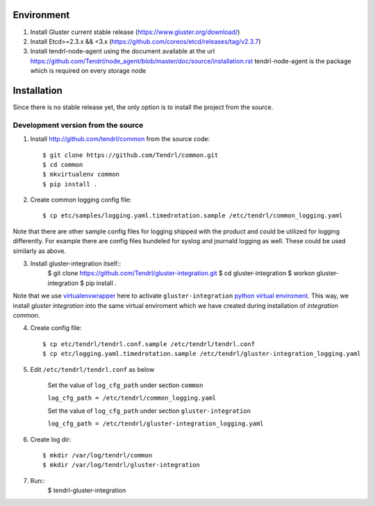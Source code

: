 ===========
Environment
===========

1. Install Gluster current stable release (https://www.gluster.org/download/)
2. Install Etcd>=2.3.x && <3.x (https://github.com/coreos/etcd/releases/tag/v2.3.7)
3. Install tendrl-node-agent using the document available at the url
   https://github.com/Tendrl/node_agent/blob/master/doc/source/installation.rst
   tendrl-node-agent is the package which is required on every storage node

============
Installation
============

Since there is no stable release yet, the only option is to install the project from the source.

Development version from the source
-----------------------------------

1. Install http://github.com/tendrl/common from the source code::

    $ git clone https://github.com/Tendrl/common.git
    $ cd common
    $ mkvirtualenv common
    $ pip install .

2. Create common logging config file::

    $ cp etc/samples/logging.yaml.timedrotation.sample /etc/tendrl/common_logging.yaml

Note that there are other sample config files for logging shipped with the product
and could be utilized for logging differently. For example there are config files
bundeled for syslog and journald logging as well. These could be used similarly as above.

3. Install gluster-integration itself::
    $ git clone https://github.com/Tendrl/gluster-integration.git
    $ cd gluster-integration
    $ workon gluster-integration
    $ pip install .

Note that we use virtualenvwrapper_ here to activate ``gluster-integration`` `python
virtual enviroment`_. This way, we install *gluster integration* into the same virtual
enviroment which we have created during installation of *integration common*.

.. _virtualenvwrapper: https://virtualenvwrapper.readthedocs.io/en/latest/
.. _`python virtual enviroment`: https://virtualenv.pypa.io/en/stable/

4. Create config file::

    $ cp etc/tendrl/tendrl.conf.sample /etc/tendrl/tendrl.conf
    $ cp etc/logging.yaml.timedrotation.sample /etc/tendrl/gluster-integration_logging.yaml

5. Edit ``/etc/tendrl/tendrl.conf`` as below

    Set the value of ``log_cfg_path`` under section ``common``

    ``log_cfg_path = /etc/tendrl/common_logging.yaml``

    Set the value of ``log_cfg_path`` under section ``gluster-integration``

    ``log_cfg_path = /etc/tendrl/gluster-integration_logging.yaml``

6. Create log dir::

    $ mkdir /var/log/tendrl/common
    $ mkdir /var/log/tendrl/gluster-integration

7. Run::
    $ tendrl-gluster-integration
